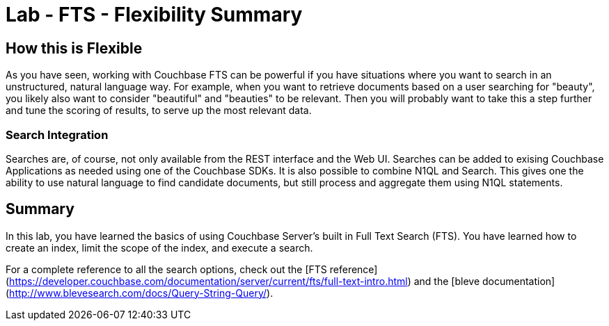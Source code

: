 = Lab - FTS - Flexibility Summary

== How this is Flexible

As you have seen, working with Couchbase FTS can be powerful if you have situations where you want to search in an unstructured, natural language way.
For example, when you want to retrieve documents based on a user searching for "beauty", you likely also want to consider "beautiful" and "beauties" to be relevant.
Then you will probably want to take this a step further and tune the scoring of results, to serve up the most relevant data.

=== Search Integration

Searches are, of course, not only available from the REST interface and the Web UI.
Searches can be added to exising Couchbase Applications as needed using one of the Couchbase SDKs.
It is also possible to combine N1QL and Search.
This gives one the ability to use natural language to find candidate documents, but still process and aggregate them using N1QL statements.

== Summary

In this lab, you have learned the basics of using Couchbase Server's built in Full Text Search (FTS).
You have learned how to create an index, limit the scope of the index, and execute a search.

For a complete reference to all the search options, check out the [FTS reference](https://developer.couchbase.com/documentation/server/current/fts/full-text-intro.html) and the [bleve documentation](http://www.blevesearch.com/docs/Query-String-Query/).
